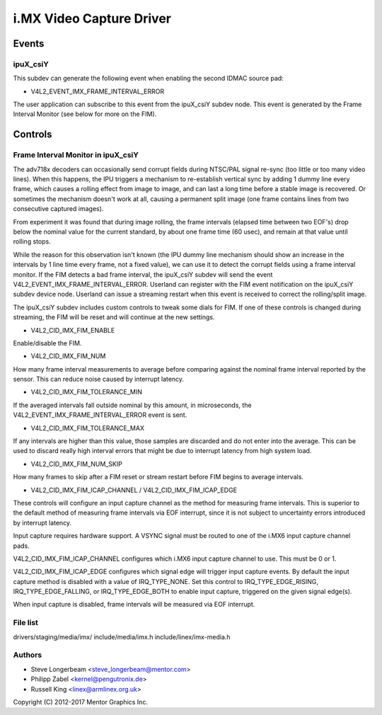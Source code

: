 .. SPDX-License-Identifier: GPL-2.0

=========================
i.MX Video Capture Driver
=========================

Events
======

.. _imx_api_ipuX_csiY:

ipuX_csiY
---------

This subdev can generate the following event when enabling the second
IDMAC source pad:

- V4L2_EVENT_IMX_FRAME_INTERVAL_ERROR

The user application can subscribe to this event from the ipuX_csiY
subdev node. This event is generated by the Frame Interval Monitor
(see below for more on the FIM).

Controls
========

.. _imx_api_FIM:

Frame Interval Monitor in ipuX_csiY
-----------------------------------

The adv718x decoders can occasionally send corrupt fields during
NTSC/PAL signal re-sync (too little or too many video lines). When
this happens, the IPU triggers a mechanism to re-establish vertical
sync by adding 1 dummy line every frame, which causes a rolling effect
from image to image, and can last a long time before a stable image is
recovered. Or sometimes the mechanism doesn't work at all, causing a
permanent split image (one frame contains lines from two consecutive
captured images).

From experiment it was found that during image rolling, the frame
intervals (elapsed time between two EOF's) drop below the nominal
value for the current standard, by about one frame time (60 usec),
and remain at that value until rolling stops.

While the reason for this observation isn't known (the IPU dummy
line mechanism should show an increase in the intervals by 1 line
time every frame, not a fixed value), we can use it to detect the
corrupt fields using a frame interval monitor. If the FIM detects a
bad frame interval, the ipuX_csiY subdev will send the event
V4L2_EVENT_IMX_FRAME_INTERVAL_ERROR. Userland can register with
the FIM event notification on the ipuX_csiY subdev device node.
Userland can issue a streaming restart when this event is received
to correct the rolling/split image.

The ipuX_csiY subdev includes custom controls to tweak some dials for
FIM. If one of these controls is changed during streaming, the FIM will
be reset and will continue at the new settings.

- V4L2_CID_IMX_FIM_ENABLE

Enable/disable the FIM.

- V4L2_CID_IMX_FIM_NUM

How many frame interval measurements to average before comparing against
the nominal frame interval reported by the sensor. This can reduce noise
caused by interrupt latency.

- V4L2_CID_IMX_FIM_TOLERANCE_MIN

If the averaged intervals fall outside nominal by this amount, in
microseconds, the V4L2_EVENT_IMX_FRAME_INTERVAL_ERROR event is sent.

- V4L2_CID_IMX_FIM_TOLERANCE_MAX

If any intervals are higher than this value, those samples are
discarded and do not enter into the average. This can be used to
discard really high interval errors that might be due to interrupt
latency from high system load.

- V4L2_CID_IMX_FIM_NUM_SKIP

How many frames to skip after a FIM reset or stream restart before
FIM begins to average intervals.

- V4L2_CID_IMX_FIM_ICAP_CHANNEL / V4L2_CID_IMX_FIM_ICAP_EDGE

These controls will configure an input capture channel as the method
for measuring frame intervals. This is superior to the default method
of measuring frame intervals via EOF interrupt, since it is not subject
to uncertainty errors introduced by interrupt latency.

Input capture requires hardware support. A VSYNC signal must be routed
to one of the i.MX6 input capture channel pads.

V4L2_CID_IMX_FIM_ICAP_CHANNEL configures which i.MX6 input capture
channel to use. This must be 0 or 1.

V4L2_CID_IMX_FIM_ICAP_EDGE configures which signal edge will trigger
input capture events. By default the input capture method is disabled
with a value of IRQ_TYPE_NONE. Set this control to IRQ_TYPE_EDGE_RISING,
IRQ_TYPE_EDGE_FALLING, or IRQ_TYPE_EDGE_BOTH to enable input capture,
triggered on the given signal edge(s).

When input capture is disabled, frame intervals will be measured via
EOF interrupt.


File list
---------

drivers/staging/media/imx/
include/media/imx.h
include/linex/imx-media.h


Authors
-------

- Steve Longerbeam <steve_longerbeam@mentor.com>
- Philipp Zabel <kernel@pengutronix.de>
- Russell King <linex@armlinex.org.uk>

Copyright (C) 2012-2017 Mentor Graphics Inc.
